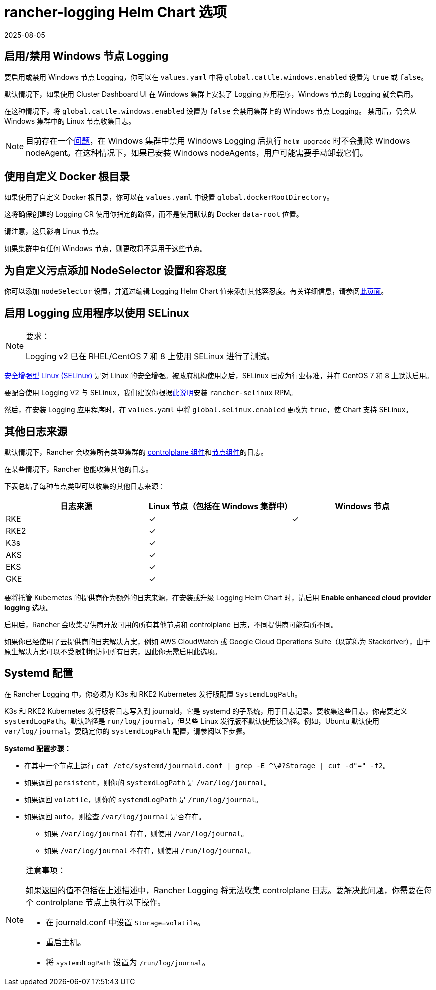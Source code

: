 = rancher-logging Helm Chart 选项
:revdate: 2025-08-05
:page-revdate: {revdate}

== 启用/禁用 Windows 节点 Logging

要启用或禁用 Windows 节点 Logging，你可以在 `values.yaml` 中将 `global.cattle.windows.enabled` 设置为 `true` 或 `false`。

默认情况下，如果使用 Cluster Dashboard UI 在 Windows 集群上安装了 Logging 应用程序，Windows 节点的 Logging 就会启用。

在这种情况下，将 `global.cattle.windows.enabled` 设置为 `false` 会禁用集群上的 Windows 节点 Logging。
禁用后，仍会从 Windows 集群中的 Linux 节点收集日志。

[NOTE]
====

目前存在一个link:https://github.com/rancher/rancher/issues/32325[问题]，在 Windows 集群中禁用 Windows Logging 后执行 `helm upgrade` 时不会删除 Windows nodeAgent。在这种情况下，如果已安装 Windows nodeAgents，用户可能需要手动卸载它们。
====


== 使用自定义 Docker 根目录

如果使用了自定义 Docker 根目录，你可以在 `values.yaml` 中设置 `global.dockerRootDirectory`。

这将确保创建的 Logging CR 使用你指定的路径，而不是使用默认的 Docker `data-root` 位置。

请注意，这只影响 Linux 节点。

如果集群中有任何 Windows 节点，则更改将不适用于这些节点。

== 为自定义污点添加 NodeSelector 设置和容忍度

你可以添加 `nodeSelector` 设置，并通过编辑 Logging Helm Chart 值来添加其他``容忍度``。有关详细信息，请参阅xref:observability/logging/taints-and-tolerations.adoc[此页面]。

== 启用 Logging 应用程序以使用 SELinux

[NOTE]
.要求：
====

Logging v2 已在 RHEL/CentOS 7 和 8 上使用 SELinux 进行了测试。
====


https://en.wikipedia.org/wiki/Security-Enhanced_Linux[安全增强型 Linux (SELinux)] 是对 Linux 的安全增强。被政府机构使用之后，SELinux 已成为行业标准，并在 CentOS 7 和 8 上默认启用。

要配合使用 Logging V2 与 SELinux，我们建议你根据xref:security/selinux-rpm/selinux-rpm.adoc[此说明]安装 `rancher-selinux` RPM。

然后，在安装 Logging 应用程序时，在 `values.yaml` 中将 `global.seLinux.enabled` 更改为 `true`，使 Chart 支持 SELinux。

== 其他日志来源

默认情况下，Rancher 会收集所有类型集群的 https://kubernetes.io/docs/concepts/overview/components/#control-plane-components[controlplane 组件]和link:https://kubernetes.io/docs/concepts/overview/components/#node-components[节点组件]的日志。

在某些情况下，Rancher 也能收集其他的日志。

下表总结了每种节点类型可以收集的其他日志来源：

|===
| 日志来源 | Linux 节点（包括在 Windows 集群中） | Windows 节点

| RKE
| ✓
| ✓

| RKE2
| ✓
|

| K3s
| ✓
|

| AKS
| ✓
|

| EKS
| ✓
|

| GKE
| ✓
|
|===

要将托管 Kubernetes 的提供商作为额外的日志来源，在安装或升级 Logging Helm Chart 时，请启用 *Enable enhanced cloud provider logging* 选项。

启用后，Rancher 会收集提供商开放可用的所有其他节点和 controlplane 日志，不同提供商可能有所不同。

如果你已经使用了云提供商的日志解决方案，例如 AWS CloudWatch 或 Google Cloud Operations Suite（以前称为 Stackdriver），由于原生解决方案可以不受限制地访问所有日志，因此你无需启用此选项。

== Systemd 配置

在 Rancher Logging 中，你必须为 K3s 和 RKE2 Kubernetes 发行版配置 `SystemdLogPath`。

K3s 和 RKE2 Kubernetes 发行版将日志写入到 journald，它是 systemd 的子系统，用于日志记录。要收集这些日志，你需要定义 `systemdLogPath`。默认路径是 `run/log/journal`，但某些 Linux 发行版不默认使用该路径。例如，Ubuntu 默认使用 `var/log/journal`。要确定你的 `systemdLogPath` 配置，请参阅以下步骤。

*Systemd 配置步骤：*

* 在其中一个节点上运行 `+cat /etc/systemd/journald.conf | grep -E ^\#?Storage | cut -d"=" -f2+`。
* 如果返回 `persistent`，则你的 `systemdLogPath` 是 `/var/log/journal`。
* 如果返回 `volatile`，则你的 `systemdLogPath` 是 `/run/log/journal`。
* 如果返回 `auto`，则检查 `/var/log/journal` 是否存在。
 ** 如果 `/var/log/journal` 存在，则使用 `/var/log/journal`。
 ** 如果 `/var/log/journal` 不存在，则使用 `/run/log/journal`。

[NOTE]
.注意事项：
====

如果返回的值不包括在上述描述中，Rancher Logging 将无法收集 controlplane 日志。要解决此问题，你需要在每个 controlplane 节点上执行以下操作。

* 在 journald.conf 中设置 `Storage=volatile`。
* 重启主机。
* 将 `systemdLogPath` 设置为 `/run/log/journal`。
====

